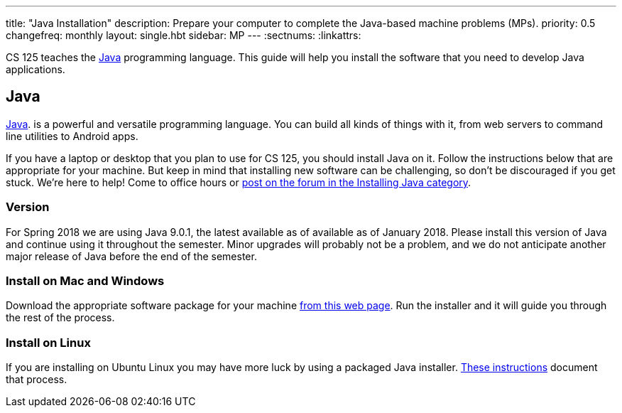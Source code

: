 ---
title: "Java Installation"
description:
  Prepare your computer to complete the Java-based machine problems (MPs).
priority: 0.5
changefreq: monthly
layout: single.hbt
sidebar: MP
---
:sectnums:
:linkattrs:

[.lead]
//
CS 125 teaches the
//
https://www.java.com/en/[Java]
//
programming language.
//
This guide will help you install the software that you need to develop Java
applications.

[[java]]
== Java

[.lead]
//
https://www.java.com/en/[Java].
//
is a powerful and versatile programming language.
//
You can build all kinds of things with it, from web servers to command line
utilities to Android apps.

If you have a laptop or desktop that you plan to use for CS 125, you should
install Java on it.
//
Follow the instructions below that are appropriate for your machine.
//
But keep in mind that installing new software can be challenging, so don't be
discouraged if you get stuck.
//
We're here to help!
//
Come to office hours or
//
https://cs125-forum.cs.illinois.edu/c/mps/installing-java[post on the forum in the
Installing Java category].

[[version]]
=== Version

For Spring 2018 we are using Java 9.0.1, the latest available as of available as
of January 2018.
//
Please install this version of Java and continue using it throughout the
semester.
//
Minor upgrades will probably not be a problem, and we do not anticipate another
major release of Java before the end of the semester.

[[install]]
=== Install on Mac and Windows

Download the appropriate software package for your machine
//
http://www.oracle.com/technetwork/java/javase/downloads/jdk9-downloads-3848520.html[from
this web page].
//
Run the installer and it will guide you through the rest of the process.

[[linux]]
=== Install on Linux

If you are installing on Ubuntu Linux you may have more luck by using a
packaged Java installer.
//
https://medium.com/@shaaslam/how-to-install-oracle-java-9-in-ubuntu-16-04-671e598f0116[These
instructions]
//
document that process.
